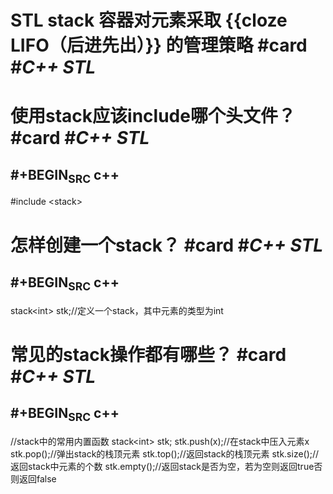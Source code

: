 * STL stack 容器对元素采取 {{cloze LIFO（后进先出）}} 的管理策略 #card #[[C++ STL]]
:PROPERTIES:
:card-last-interval: 11.2
:card-repeats: 3
:card-ease-factor: 2.8
:card-next-schedule: 2022-09-12T03:10:49.415Z
:card-last-reviewed: 2022-08-31T23:10:49.415Z
:card-last-score: 5
:END:
* 使用stack应该include哪个头文件？ #card #[[C++ STL]]
:PROPERTIES:
:card-last-interval: 11.2
:card-repeats: 3
:card-ease-factor: 2.8
:card-next-schedule: 2022-09-12T03:10:31.937Z
:card-last-reviewed: 2022-08-31T23:10:31.937Z
:card-last-score: 5
:END:
** #+BEGIN_SRC c++
#include <stack>
#+END_SRC
* 怎样创建一个stack？ #card #[[C++ STL]]
:PROPERTIES:
:card-last-interval: 11.2
:card-repeats: 3
:card-ease-factor: 2.8
:card-next-schedule: 2022-09-12T03:12:40.046Z
:card-last-reviewed: 2022-08-31T23:12:40.046Z
:card-last-score: 5
:END:
** #+BEGIN_SRC c++
stack<int> stk;//定义一个stack，其中元素的类型为int
#+END_SRC
* 常见的stack操作都有哪些？ #card #[[C++ STL]]
:PROPERTIES:
:card-last-interval: 30.47
:card-repeats: 4
:card-ease-factor: 2.76
:card-next-schedule: 2022-09-21T00:57:08.904Z
:card-last-reviewed: 2022-08-21T13:57:08.905Z
:card-last-score: 5
:END:
** #+BEGIN_SRC c++
//stack中的常用内置函数
stack<int> stk;
stk.push(x);//在stack中压入元素x
stk.pop();//弹出stack的栈顶元素
stk.top();//返回stack的栈顶元素
stk.size();//返回stack中元素的个数
stk.empty();//返回stack是否为空，若为空则返回true否则返回false
#+END_SRC